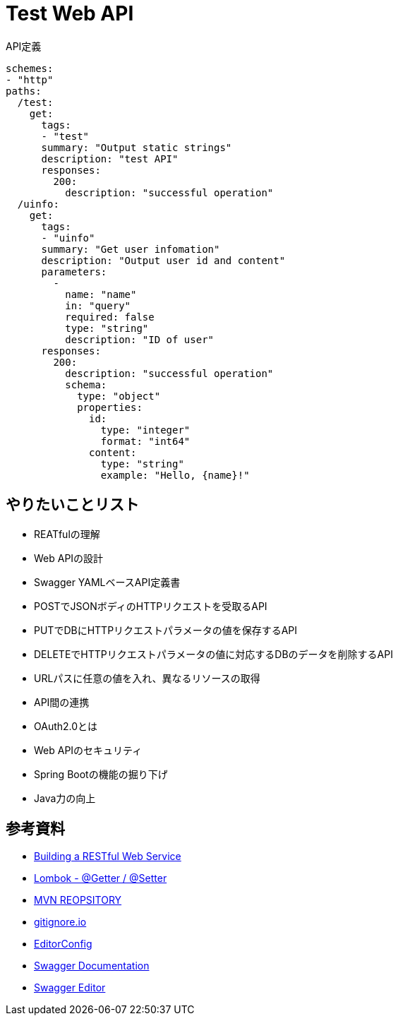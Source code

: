 :source-highlighter: coderay

= Test Web API

[source,yml]
.API定義
----
schemes:
- "http"
paths:
  /test:
    get:
      tags:
      - "test"
      summary: "Output static strings"
      description: "test API"
      responses:
        200:
          description: "successful operation"
  /uinfo:
    get:
      tags:
      - "uinfo"
      summary: "Get user infomation"
      description: "Output user id and content"
      parameters:
        -
          name: "name"
          in: "query"
          required: false
          type: "string"
          description: "ID of user"
      responses:
        200:
          description: "successful operation"
          schema:
            type: "object"
            properties:
              id:
                type: "integer"
                format: "int64"
              content:
                type: "string"
                example: "Hello, {name}!"
----

== やりたいことリスト

* REATfulの理解
* Web APIの設計
* Swagger YAMLベースAPI定義書
* POSTでJSONボディのHTTPリクエストを受取るAPI
* PUTでDBにHTTPリクエストパラメータの値を保存するAPI
* DELETEでHTTPリクエストパラメータの値に対応するDBのデータを削除するAPI
* URLパスに任意の値を入れ、異なるリソースの取得
* API間の連携
* OAuth2.0とは
* Web APIのセキュリティ
* Spring Bootの機能の掘り下げ
* Java力の向上

== 参考資料

* link:https://spring.io/guides/gs/rest-service/[Building a RESTful Web Service]
* link:https://blog.y-yuki.net/entry/2016/10/12/003000[Lombok - @Getter / @Setter]
* link:https://mvnrepository.com/[MVN REOPSITORY]
* link:https://www.gitignore.io/[gitignore.io]
* link:https://EditorConfig.org[EditorConfig]
* link:https://swagger.io/docs/[Swagger Documentation]
* link:https://editor.swagger.io/[Swagger Editor]
